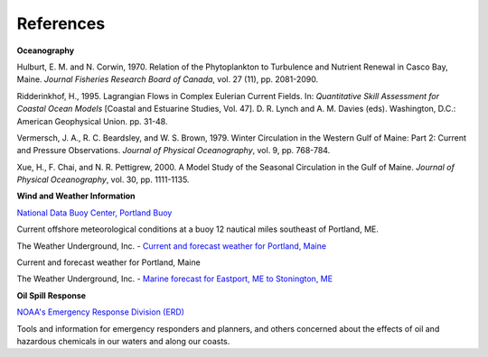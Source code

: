 References
==================================

**Oceanography**

Hulburt, E. M. and N. Corwin, 1970. Relation of the Phytoplankton to Turbulence and Nutrient Renewal in Casco Bay, Maine. *Journal Fisheries Research Board of Canada*, vol. 27 (11), pp. 2081-2090.

Ridderinkhof, H., 1995. Lagrangian Flows in Complex Eulerian Current Fields. In: *Quantitative Skill Assessment for Coastal Ocean Models* [Coastal and Estuarine Studies, Vol. 47]. D. R. Lynch and A. M. Davies (eds). Washington, D.C.: American Geophysical Union. pp. 31-48.

Vermersch, J. A., R. C. Beardsley, and W. S. Brown, 1979. Winter Circulation in the Western Gulf of Maine: Part 2: Current and Pressure Observations. *Journal of Physical Oceanography*, vol. 9, pp. 768-784.

Xue, H., F. Chai, and N. R. Pettigrew, 2000. A Model Study of the Seasonal Circulation in the Gulf of Maine. *Journal of Physical Oceanography*, vol. 30, pp. 1111-1135.


**Wind and Weather Information**


.. _National Data Buoy Center, Portland Buoy: http://www.ndbc.noaa.gov/station_page.php?station=44007

`National Data Buoy Center, Portland Buoy`_

Current offshore meteorological conditions at a buoy 12 nautical miles southeast of Portland, ME.


.. _Current and forecast weather for Portland, Maine: http://www.wunderground.com/US/ME/Portland.html

The Weather Underground, Inc. - `Current and forecast weather for Portland, Maine`_

Current and forecast weather for Portland, Maine

.. _Marine forecast for Eastport, ME to Stonington, ME: http://www.wunderground.com/MAR/AN/150.html

The Weather Underground, Inc. - `Marine forecast for Eastport, ME to Stonington, ME`_


**Oil Spill Response**

.. _NOAA's Emergency Response Division (ERD): http://response.restoration.noaa.gov

`NOAA's Emergency Response Division (ERD)`_

Tools and information for emergency responders and planners, and others concerned about the effects of oil and hazardous chemicals in our waters and along our coasts.